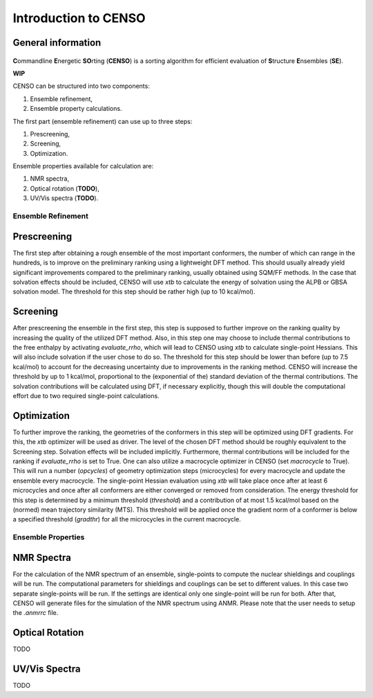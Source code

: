 .. _CENSO:

=====================
Introduction to CENSO
=====================

General information
-------------------

.. figure:: ../../figures/CENSO/censo_logo_300dpi.png
	:scale: 40%
	:align: center
	:alt: CENSO logo

**C**\ommandline **E**\nergetic **SO**\rting (**CENSO**) is a sorting algorithm 
for efficient evaluation of **S**\tructure **E**\nsembles (**SE**). 

**WIP**

CENSO can be structured into two components:

1. Ensemble refinement,
2. Ensemble property calculations.

The first part (ensemble refinement) can use up to three steps:

1. Prescreening,
2. Screening,
3. Optimization.

Ensemble properties available for calculation are:

1. NMR spectra,
2. Optical rotation (**TODO**),
3. UV/Vis spectra (**TODO**).

Ensemble Refinement
===================

Prescreening
-------------

The first step after obtaining a rough ensemble of the most important conformers, 
the number of which can range in the hundreds, is to improve on the preliminary
ranking using a lightweight DFT method. This should usually already yield significant
improvements compared to the preliminary ranking, usually obtained using SQM/FF methods.
In the case that solvation effects should be included, CENSO will use `xtb` to 
calculate the energy of solvation using the ALPB or GBSA solvation model. The threshold
for this step should be rather high (up to 10 kcal/mol).

Screening
---------

After prescreening the ensemble in the first step, this step is supposed to further 
improve on the ranking quality by increasing the quality of the utilized DFT method.
Also, in this step one may choose to include thermal contributions to the free enthalpy
by activating `evaluate_rrho`, which will lead to CENSO using `xtb` to calculate
single-point Hessians. This will also include solvation if the user chose to do so.
The threshold for this step should be lower than before (up to 7.5 kcal/mol) to account
for the decreasing uncertainty due to improvements in the ranking method. CENSO will 
increase the threshold by up to 1 kcal/mol, proportional to the (exponential of the) 
standard deviation of the thermal contributions. The solvation contributions will be 
calculated using DFT, if necessary explicitly, though this will double the computational
effort due to two required single-point calculations.

Optimization
------------

To further improve the ranking, the geometries of the conformers in this step will be 
optimized using DFT gradients. For this, the `xtb` optimizer will be used as driver.
The level of the chosen DFT method should be roughly equivalent to the Screening step.
Solvation effects will be included implicitly. Furthermore, thermal contributions will
be included for the ranking if `evaluate_rrho` is set to True. One can also utilize
a macrocycle optimizer in CENSO (set `macrocycle` to True). This will run a number
(`opcycles`) of geometry optimization steps (microcycles) for every macrocycle and 
update the ensemble every macrocycle. The single-point Hessian evaluation using `xtb` 
will take place once after at least 6 microcycles and once after all conformers are 
either converged or removed from consideration. The energy threshold for this step
is determined by a minimum threshold (`threshold`) and a contribution of at most 1.5
kcal/mol based on the (normed) mean trajectory similarity (MTS). This threshold will 
be applied once the gradient norm of a conformer is below a specified threshold (`gradthr`)
for all the microcycles in the current macrocycle.

Ensemble Properties 
===================

NMR Spectra
-----------

For the calculation of the NMR spectrum of an ensemble, single-points to compute the 
nuclear shieldings and couplings will be run. The computational parameters for shieldings
and couplings can be set to different values. In this case two separate single-points 
will be run. If the settings are identical only one single-point will be run for both.
After that, CENSO will generate files for the simulation of the NMR spectrum using ANMR.
Please note that the user needs to setup the `.anmrrc` file.

Optical Rotation
----------------

TODO

UV/Vis Spectra
--------------

TODO
